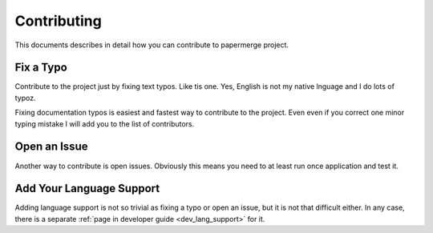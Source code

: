 Contributing
**************

This documents describes in detail how you can contribute to papermerge project.

Fix a Typo
==========

Contribute to the project just by fixing text typos. Like tis one. Yes, English is not my
native lnguage and I do lots of typoz.

Fixing documentation typos is easiest and fastest way to contribute to the
project. Even even if you correct one minor typing mistake I will add you to
the list of contributors.


Open an Issue
===============

Another way to contribute is open issues. Obviously this means you need to at least run once application and test it.


Add Your Language Support
==========================

Adding language support is not so trivial as fixing a typo or open an issue, but it is not that difficult either.
In any case, there is a separate :ref:`page in developer guide <dev_lang_support>` for it.